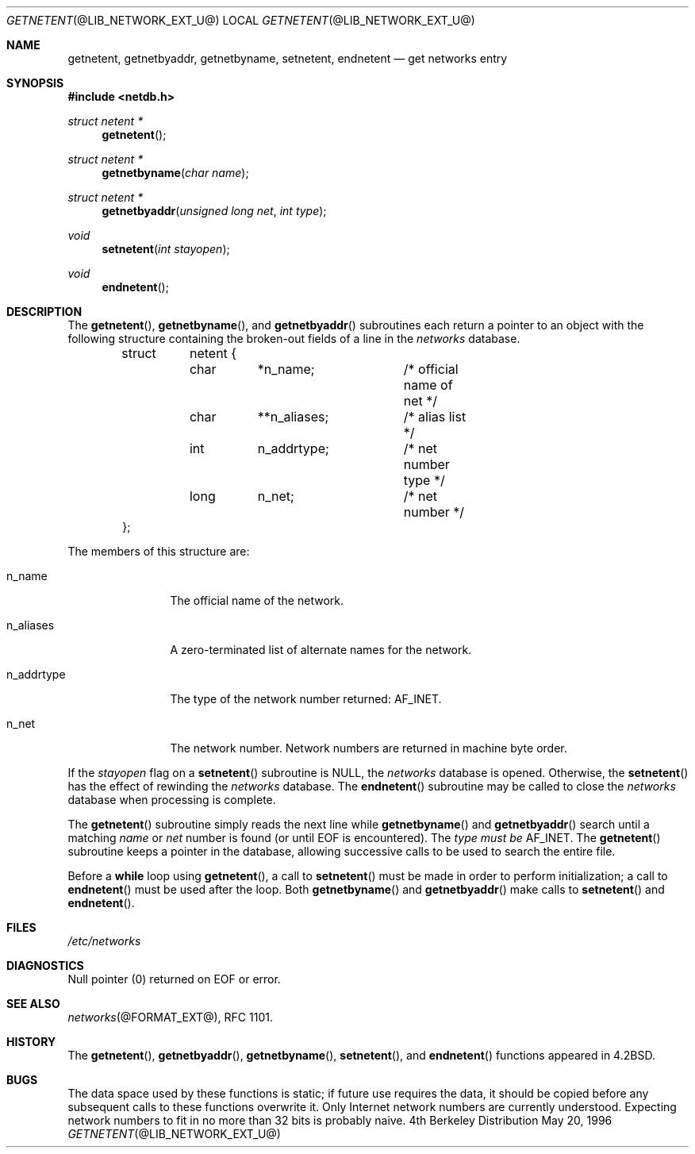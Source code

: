 .\"	$NetBSD: getnetent.3,v 1.1.1.1.6.2 2011/01/09 20:42:49 riz Exp $
.\"
.\" Copyright (C) 2009  Internet Systems Consortium, Inc. ("ISC")
.\"
.\" Permission to use, copy, modify, and/or distribute this software for any
.\" purpose with or without fee is hereby granted, provided that the above
.\" copyright notice and this permission notice appear in all copies.
.\"
.\" THE SOFTWARE IS PROVIDED "AS IS" AND ISC DISCLAIMS ALL WARRANTIES WITH
.\" REGARD TO THIS SOFTWARE INCLUDING ALL IMPLIED WARRANTIES OF MERCHANTABILITY
.\" AND FITNESS.  IN NO EVENT SHALL ISC BE LIABLE FOR ANY SPECIAL, DIRECT,
.\" INDIRECT, OR CONSEQUENTIAL DAMAGES OR ANY DAMAGES WHATSOEVER RESULTING FROM
.\" LOSS OF USE, DATA OR PROFITS, WHETHER IN AN ACTION OF CONTRACT, NEGLIGENCE
.\" OR OTHER TORTIOUS ACTION, ARISING OUT OF OR IN CONNECTION WITH THE USE OR
.\" PERFORMANCE OF THIS SOFTWARE.
.\"
.\" Id: getnetent.3,v 1.3 2009/01/22 23:49:23 tbox Exp
.\"
.Dd May 20, 1996
.Dt GETNETENT @LIB_NETWORK_EXT_U@
.Os BSD 4
.Sh NAME
.Nm getnetent ,
.Nm getnetbyaddr ,
.Nm getnetbyname ,
.Nm setnetent ,
.Nm endnetent 
.Nd get networks entry
.Sh SYNOPSIS
.Fd #include <netdb.h>
.Ft struct netent *
.Fn getnetent
.Ft struct netent *
.Fn getnetbyname "char name"
.Ft struct netent *
.Fn getnetbyaddr "unsigned long net" "int type"
.Ft void 
.Fn setnetent "int stayopen"
.Ft void 
.Fn endnetent
.Sh DESCRIPTION
The
.Fn getnetent ,
.Fn getnetbyname ,
and
.Fn getnetbyaddr
subroutines
each return a pointer to an object with the following structure
containing the broken-out fields of a line in the 
.Pa networks 
database.
.Bd -literal -offset indent
struct	netent {
	char	*n_name;	/* official name of net */
	char	**n_aliases;	/* alias list */
	int	n_addrtype;	/* net number type */
	long	n_net;		/* net number */
};
.Ed
.Pp
The members of this structure are:
.Bl -tag -width "n_addrtype" 
.It n_name
The official name of the network.
.It n_aliases
A zero-terminated list of alternate names for the network.
.It n_addrtype
The type of the network number returned: 
.Dv AF_INET .
.It n_net
The network number.  Network numbers are returned in machine byte
order.
.El
.Pp
If the
.Fa stayopen
flag on a 
.Fn setnetent
subroutine is NULL, the
.Pa networks
database is opened.  Otherwise, the
.Fn setnetent
has the effect of rewinding the 
.Pa networks 
database.
The
.Fn endnetent
subroutine may be called to
close the 
.Pa networks 
database when processing is complete.
.Pp
The
.Fn getnetent
subroutine simply reads the next
line while
.Fn getnetbyname
and
.Fn getnetbyaddr
search until a matching
.Fa name
or
.Fa net
number is found
(or until 
.Dv EOF 
is encountered).  The 
.Fa type must be 
.Dv AF_INET .
The
.Fn getnetent
subroutine keeps a pointer in the database, allowing
successive calls to be used to search the entire file.
.Pp
Before a
.Ic while
loop using
.Fn getnetent ,
a call to
.Fn setnetent
must be made 
in order to perform initialization; a call to 
.Fn endnetent
must be used after the loop.  Both
.Fn getnetbyname
and
.Fn getnetbyaddr
make calls to
.Fn setnetent
and
.Fn endnetent .
.Sh FILES
.Pa /etc/networks
.Sh DIAGNOSTICS
Null pointer (0) returned on 
.Dv EOF 
or error.
.Sh SEE ALSO
.Xr networks @FORMAT_EXT@ ,
RFC 1101.
.Sh HISTORY
The 
.Fn "getnetent" , 
.Fn "getnetbyaddr" , 
.Fn "getnetbyname" , 
.Fn "setnetent" , 
and
.Fn "endnetent"
functions appeared in
.Bx 4.2 .
.Sh BUGS
The data space used by these functions is static; if future use requires the
data, it should be copied before any subsequent calls to these functions
overwrite it.  Only Internet network numbers are currently understood.
Expecting network numbers to fit in no more than 32 bits is probably naive.
